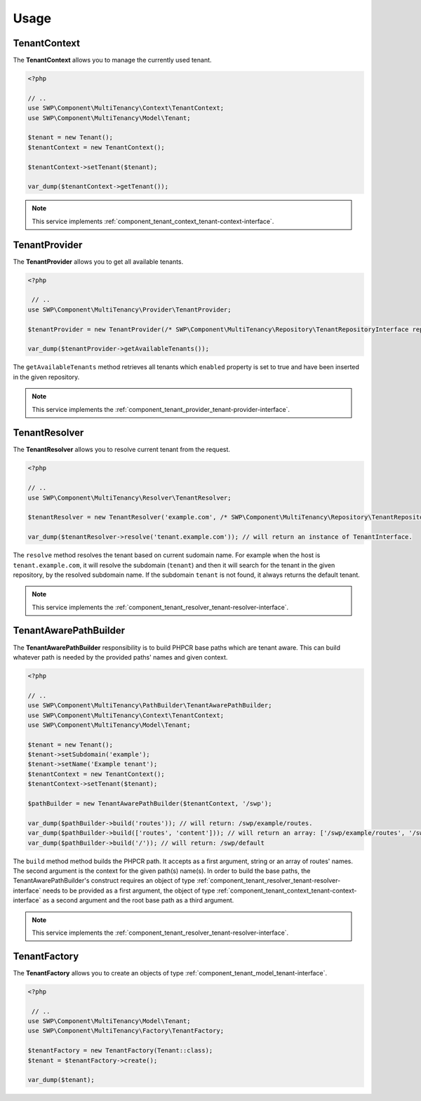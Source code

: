 Usage
=====

.. _component_tenant_context_tenant-context:

TenantContext
-------------

The **TenantContext** allows you to manage the currently used tenant.

.. code-block:: php

   <?php

   // ..
   use SWP\Component\MultiTenancy\Context\TenantContext;
   use SWP\Component\MultiTenancy\Model\Tenant;

   $tenant = new Tenant();
   $tenantContext = new TenantContext();

   $tenantContext->setTenant($tenant);

   var_dump($tenantContext->getTenant());

.. note::

   This service implements :ref:`component_tenant_context_tenant-context-interface`.

TenantProvider
--------------

The **TenantProvider** allows you to get all available tenants.

.. code-block:: php

   <?php

    // ..
   use SWP\Component\MultiTenancy\Provider\TenantProvider;

   $tenantProvider = new TenantProvider(/* SWP\Component\MultiTenancy\Repository\TenantRepositoryInterface repository */);

   var_dump($tenantProvider->getAvailableTenants());

The ``getAvailableTenants`` method retrieves all tenants which ``enabled``
property is set to true and have been inserted in the given repository.

.. note::

   This service implements the :ref:`component_tenant_provider_tenant-provider-interface`.

TenantResolver
--------------

The **TenantResolver** allows you to resolve current tenant from the request.

.. code-block:: php

   <?php

   // ..
   use SWP\Component\MultiTenancy\Resolver\TenantResolver;

   $tenantResolver = new TenantResolver('example.com', /* SWP\Component\MultiTenancy\Repository\TenantRepositoryInterface repository */);

   var_dump($tenantResolver->resolve('tenant.example.com')); // will return an instance of TenantInterface.

The ``resolve`` method resolves the tenant based on current sudomain name. For example when the host is ``tenant.example.com``,
it will resolve the subdomain (``tenant``) and then it will search for the tenant in the given repository, by the resolved subdomain name. If the subdomain ``tenant`` is not found, it always returns the default tenant.

.. note::

   This service implements the :ref:`component_tenant_resolver_tenant-resolver-interface`.


TenantAwarePathBuilder
----------------------

The **TenantAwarePathBuilder** responsibility is to build PHPCR base paths which are tenant aware. This can build
whatever path is needed by the provided paths' names and given context.

.. code-block:: php

   <?php

   // ..
   use SWP\Component\MultiTenancy\PathBuilder\TenantAwarePathBuilder;
   use SWP\Component\MultiTenancy\Context\TenantContext;
   use SWP\Component\MultiTenancy\Model\Tenant;

   $tenant = new Tenant();
   $tenant->setSubdomain('example');
   $tenant->setName('Example tenant');
   $tenantContext = new TenantContext();
   $tenantContext->setTenant($tenant);

   $pathBuilder = new TenantAwarePathBuilder($tenantContext, '/swp');

   var_dump($pathBuilder->build('routes')); // will return: /swp/example/routes.
   var_dump($pathBuilder->build(['routes', 'content'])); // will return an array: ['/swp/example/routes', '/swp/example/routes']
   var_dump($pathBuilder->build('/')); // will return: /swp/default

The ``build`` method method builds the PHPCR path. It accepts as a first argument, string or an array of routes' names. The second argument is the context for the given path(s) name(s). In order to build the base paths, the TenantAwarePathBuilder's construct requires an object of type :ref:`component_tenant_resolver_tenant-resolver-interface` needs to be provided as a first argument, the object of type :ref:`component_tenant_context_tenant-context-interface` as a second argument and the root base path as a third argument.

.. note::

   This service implements the :ref:`component_tenant_resolver_tenant-resolver-interface`.

TenantFactory
-------------

The **TenantFactory** allows you to create an objects of type :ref:`component_tenant_model_tenant-interface`.

.. code-block:: php

   <?php

    // ..
   use SWP\Component\MultiTenancy\Model\Tenant;
   use SWP\Component\MultiTenancy\Factory\TenantFactory;

   $tenantFactory = new TenantFactory(Tenant::class);
   $tenant = $tenantFactory->create();

   var_dump($tenant);
